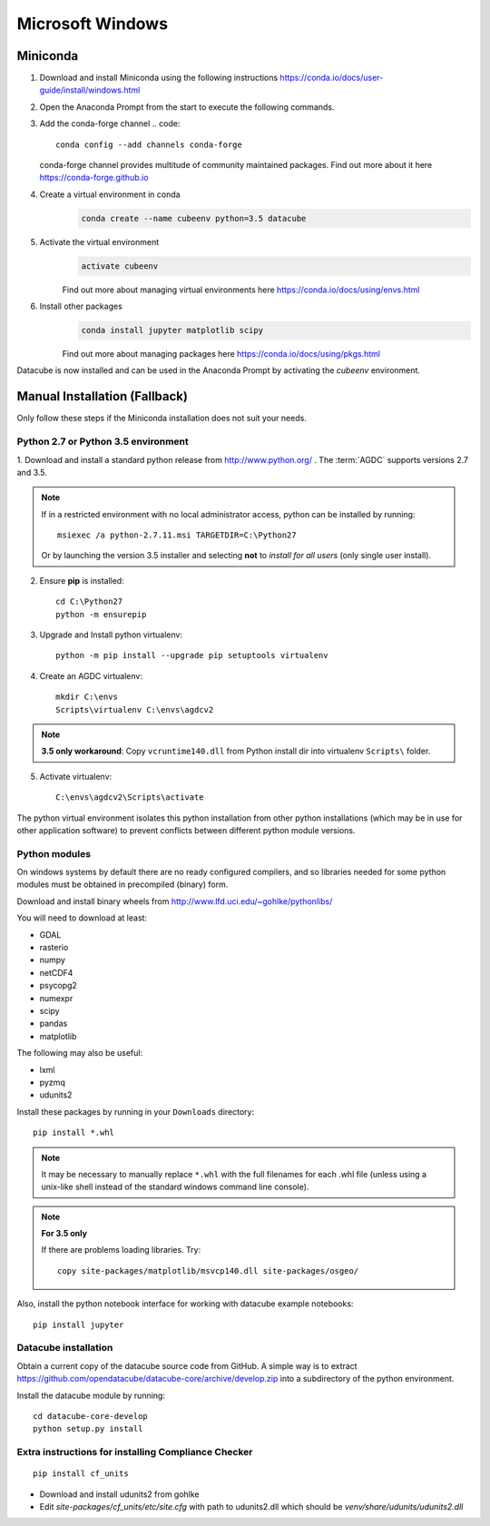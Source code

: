 =================
Microsoft Windows
=================

Miniconda
~~~~~~~~~
1.  Download and install Miniconda using the following instructions https://conda.io/docs/user-guide/install/windows.html

2.  Open the Anaconda Prompt from the start to execute the following commands.

3.  Add the conda-forge channel
    .. code::

        conda config --add channels conda-forge

    conda-forge channel provides multitude of community maintained packages.
    Find out more about it here https://conda-forge.github.io

4. Create a virtual environment in conda
    .. code::

        conda create --name cubeenv python=3.5 datacube

5. Activate the virtual environment
    .. code::

        activate cubeenv

    Find out more about managing virtual environments here https://conda.io/docs/using/envs.html

6. Install other packages
    .. code::

        conda install jupyter matplotlib scipy

    Find out more about managing packages here https://conda.io/docs/using/pkgs.html

Datacube is now installed and can be used in the Anaconda Prompt by activating the `cubeenv` environment. 


Manual Installation (Fallback)
~~~~~~~~~~~~~~~~~~~~~~~~~~~~~~

Only follow these steps if the Miniconda installation does not suit your needs.

Python 2.7 or Python 3.5 environment
------------------------------------

1. Download and install a standard python release from http://www.python.org/
. The :term:`AGDC` supports versions 2.7 and
3.5.

.. note::
    If in a restricted environment with no local administrator access, python can be installed by running::

        msiexec /a python-2.7.11.msi TARGETDIR=C:\Python27
    
    Or by launching the version 3.5 installer and selecting **not** to *install for all users* (only single user install).

2. Ensure **pip** is installed::

    cd C:\Python27
    python -m ensurepip

3. Upgrade and Install python virtualenv::

    python -m pip install --upgrade pip setuptools virtualenv

4. Create an AGDC virtualenv::

    mkdir C:\envs
    Scripts\virtualenv C:\envs\agdcv2

.. note::

    **3.5 only workaround**: Copy ``vcruntime140.dll`` from Python install dir into
    virtualenv ``Scripts\`` folder.

5. Activate virtualenv::

    C:\envs\agdcv2\Scripts\activate
    
The python virtual environment isolates this python installation from other python
installations (which may be in use for other application software) to prevent
conflicts between different python module versions.

Python modules
--------------

On windows systems by default there are no ready configured compilers, and so 
libraries needed for some python modules must be obtained in precompiled 
(binary) form.

Download and install binary wheels from http://www.lfd.uci.edu/~gohlke/pythonlibs/

You will need to download at least:

- GDAL
- rasterio
- numpy
- netCDF4
- psycopg2
- numexpr
- scipy
- pandas
- matplotlib

The following may also be useful:

- lxml
- pyzmq
- udunits2

Install these packages by running in your ``Downloads`` directory::

    pip install *.whl

.. note::
    It may be necessary to manually replace ``*.whl`` with the full filenames for each
    .whl file (unless using a unix-like shell instead of the standard windows command line
    console).

.. note::
    **For 3.5 only**

    If there are problems loading libraries. Try::

        copy site-packages/matplotlib/msvcp140.dll site-packages/osgeo/
        
Also, install the python notebook interface for working with datacube example notebooks::

    pip install jupyter

Datacube installation
---------------------

Obtain a current copy of the datacube source code from GitHub. A simple way is to extract 
https://github.com/opendatacube/datacube-core/archive/develop.zip
into a subdirectory of the python environment. 

Install the datacube module by running::

    cd datacube-core-develop
    python setup.py install


Extra instructions for installing Compliance Checker
----------------------------------------------------
::

    pip install cf_units

- Download and install udunits2 from gohlke

- Edit `site-packages/cf_units/etc/site.cfg` with path to udunits2.dll which should be `venv/share/udunits/udunits2.dll`


